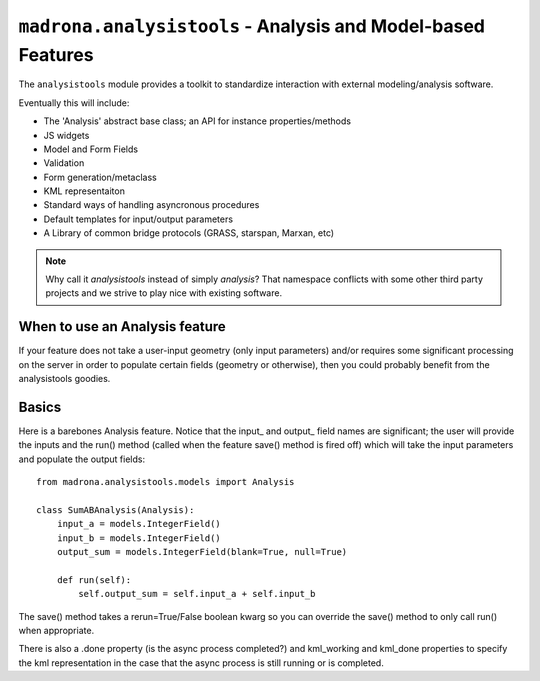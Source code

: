 ``madrona.analysistools`` - Analysis and Model-based Features
=============================================================

The ``analysistools`` module provides a toolkit to standardize interaction with external modeling/analysis software.

Eventually this will include:

* The 'Analysis' abstract base class; an API for instance properties/methods
* JS widgets
* Model and Form Fields
* Validation
* Form generation/metaclass 
* KML representaiton 
* Standard ways of handling asyncronous procedures
* Default templates for input/output parameters
* A Library of common bridge protocols (GRASS, starspan, Marxan, etc)

.. note::
    Why call it `analysistools` instead of simply `analysis`? That namespace conflicts with some other third party projects and we strive to play nice with existing software. 

When to use an Analysis feature
-------------------------------
If your feature does not take a user-input geometry (only input parameters) and/or requires some significant processing on the server in order to populate certain fields (geometry or otherwise), then you could probably benefit from the analysistools goodies. 

Basics
------
Here is a barebones Analysis feature. Notice that the input_ and output_ field names are significant; the user will provide the inputs and the run() method (called when the feature save() method is fired off) which will take the input parameters and populate the output fields::

    from madrona.analysistools.models import Analysis

    class SumABAnalysis(Analysis):
        input_a = models.IntegerField()
        input_b = models.IntegerField()
        output_sum = models.IntegerField(blank=True, null=True)

        def run(self):
            self.output_sum = self.input_a + self.input_b

The save() method takes a rerun=True/False boolean kwarg so you can override the save() method to only call run() when appropriate. 

There is also a .done property (is the async process completed?) and kml_working and kml_done properties to specify the kml representation in the case that the async process is still running or is completed. 
